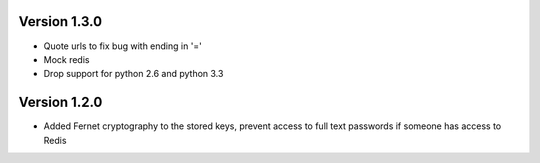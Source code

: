 Version 1.3.0
-------------
* Quote urls to fix bug with ending in '='
* Mock redis
* Drop support for python 2.6 and python 3.3

Version 1.2.0
-------------
* Added Fernet cryptography to the stored keys, prevent access to full text passwords if someone has access to Redis
